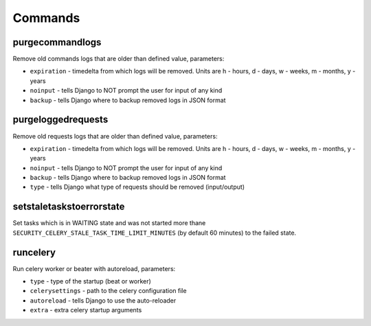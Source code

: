 .. _commands:

Commands
========

purgecommandlogs
----------------

Remove old commands logs that are older than defined value, parameters:

* ``expiration`` - timedelta from which logs will be removed. Units are h - hours, d - days, w - weeks, m - months, y - years
* ``noinput`` - tells Django to NOT prompt the user for input of any kind
* ``backup`` - tells Django where to backup removed logs in JSON format

purgeloggedrequests
-------------------

Remove old requests logs that are older than defined value, parameters:

* ``expiration`` - timedelta from which logs will be removed. Units are h - hours, d - days, w - weeks, m - months, y - years
* ``noinput`` - tells Django to NOT prompt the user for input of any kind
* ``backup`` - tells Django where to backup removed logs in JSON format
* ``type`` - tells Django what type of requests should be removed (input/output)

setstaletaskstoerrorstate
-------------------------

Set tasks which is in WAITING state and was not started more thane ``SECURITY_CELERY_STALE_TASK_TIME_LIMIT_MINUTES`` (by default 60 minutes) to the failed state.

runcelery
---------

Run celery worker or beater with autoreload, parameters:

* ``type`` - type of the startup (beat or worker)
* ``celerysettings`` - path to the celery configuration file
* ``autoreload`` - tells Django to use the auto-reloader
* ``extra`` - extra celery startup arguments
